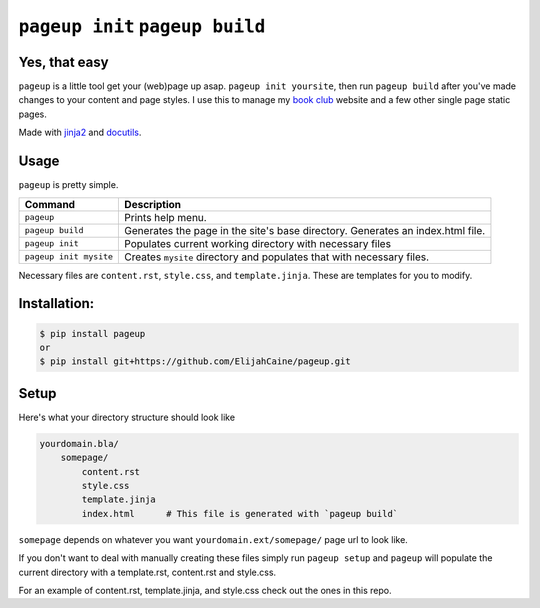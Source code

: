 ================================
``pageup init`` ``pageup build``
================================

Yes, that easy
--------------

``pageup`` is a little tool get your (web)page up asap. ``pageup init
yoursite``, then run ``pageup build`` after you've made changes to your content
and page styles. I use this to manage my `book club`_ website and a few other
single page static pages.

Made with `jinja2`_ and `docutils`_.

.. _book club: http://elijahcaine/reading/
.. _jinja2: http://jinja.pocoo.org/
.. _docutils: http://docutils.sourceforge.net/


Usage
-----
``pageup`` is pretty simple. 

======================  ==============================================================================
Command                 Description
======================  ==============================================================================
``pageup``              Prints help menu.
``pageup build``        Generates the page in the site's base directory. Generates an index.html file.
``pageup init``         Populates current working directory with necessary files
``pageup init mysite``  Creates ``mysite`` directory and populates that with necessary files.
======================  ==============================================================================

Necessary files are ``content.rst``, ``style.css``, and ``template.jinja``.
These are templates for you to modify.


Installation:
-------------

.. code::

    $ pip install pageup
    or
    $ pip install git+https://github.com/ElijahCaine/pageup.git


Setup
-----
Here's what your directory structure should look like

.. code::

    yourdomain.bla/
        somepage/
            content.rst
            style.css
            template.jinja
            index.html      # This file is generated with `pageup build` 

``somepage`` depends on whatever you want ``yourdomain.ext/somepage/`` page url to
look like.

If you don't want to deal with manually creating these files simply run ``pageup
setup`` and ``pageup`` will populate the current directory with a template.rst,
content.rst and style.css.

For an example of content.rst, template.jinja, and style.css check out the
ones in this repo.
